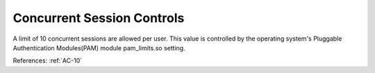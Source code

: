 Concurrent Session Controls
---------------------------

A limit of 10 concurrent sessions are allowed per user.  This value is
controlled by the operating system's Pluggable Authentication Modules(PAM)
module pam_limits.so setting.

References: :ref:`AC-10`
